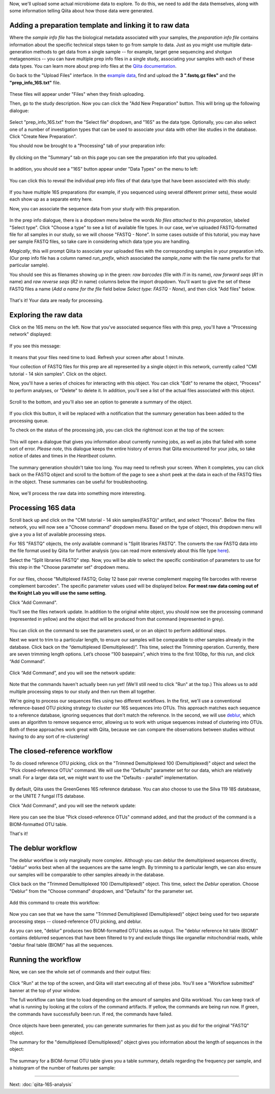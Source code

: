 Now, we'll upload some actual microbiome data to explore. To do this, we need
to add the data themselves, along with some information telling Qiita
about how those data were generated.

Adding a preparation template and linking it to raw data
--------------------------------------------------------

Where the *sample info file* has the biological metadata associated with your
samples, the *preparation info file* contains information about the specific
technical steps taken to go from sample to data. Just as you might use multiple
data-generation methods to get data from a single sample -- for example, target
gene sequencing and shotgun metagenomics -- you can have multiple prep info
files in a single study, associating your samples with each of these data types.
You can learn more about prep info files at the `Qiita documentation <https://qiita.ucsd.edu/static/doc/html/tutorials/prepare-information-files.html#prep-information-file>`__.

Go back to the "Upload Files" interface. In the `example data <https://github.com/biocore/cmi-workshops/blob/master/docs/example_data/qiita-files.zip?raw=true>`__, find and upload the **3 ".fastq.gz
files"** and the **"prep_info_16S.txt"** file.

.. figure::  images/upload_box4.png
   :align:   center

These files will appear under "Files" when they finish uploading. 

Then, go to the study description. Now you can click the "Add New Preparation" button. This will bring up the
following dialogue:

.. figure::  images/add_prep_ID4.png
   :align:   center

Select "prep_info_16S.txt" from the "Select file" dropdown, and "16S" as
the data type. Optionally, you can also select one of a number of investigation
types that can be used to associate your data with other like studies in the
database. Click "Create New Preparation".

You should now be brought to a "Processing" tab of your preparation info:

.. figure::  images/prep_processing.png
   :align:   center

By clicking on the "Summary" tab on this page you can see the preparation info that you uploaded.

.. figure::  images/prep_summary.png
   :align:   center

In addition, you should see a "16S" button appear under "Data Types" on the
menu to left:

.. figure::  images/data_type_16S.png
   :align:   center

You can click this to reveal the individual prep info files of that data type
that have been associated with this study:

.. figure::  images/data_type5.png
   :align:   center

If you have multiple 16S preparations (for example, if you sequenced using
several different primer sets), these would each show up as a separate entry
here.

Now, you can associate the sequence data from your study with this preparation. 

.. figure::  images/prep_processing.png
   :align:   center

In the prep info dialogue, there is a dropdown menu below the words *No files
attached to this preparation*, labeled "Select type". Click "Choose a type" to
see a list of available file types. In our case, we've uploaded FASTQ-formatted
file for all samples in our study, so we will choose "FASTQ - None". In some cases
outside of this tutorial, you may have per sample FASTQ files, so take care in
considering which data type you are handling.

*Magically*, this will prompt Qiita to associate your uploaded files with the
corresponding samples in your preparation info. (Our prep info file has a
column named `run_prefix`, which associated the `sample_name` with the file
name prefix for that particular sample).

You should see this as filenames showing up in the green: *raw barcodes* (file with *I1* in its name),
*raw forward seqs* (*R1* in name) and *raw reverse seqs* (*R2* in name) columns 
below the import dropdown. You'll want to give the set of these
FASTQ files a name (*Add a name for the file* field below *Select type: FASTQ - None*), and then click
"Add files" below.

.. figure::  images/prep_info_sequences4.png
   :align:   center

That's it! Your data are ready for processing.


Exploring the raw data
----------------------

Click on the 16S menu on the left. Now that you've associated sequence
files with this prep, you'll have a "Processing network" displayed:

.. figure::  images/file_network5.png
   :align:   center

If you see this message:

.. figure::  images/wait_message.png
   :align:   center
   
It means that your files need time to load. Refresh your screen after about 1 minute.

Your collection of FASTQ files for this prep are all represented by a single
object in this network, currently called "CMI tutorial - 14 skin samples". Click on the object.

Now, you'll have a series of choices for interacting with this object. You can
click "Edit" to rename the object, "Process" to perform analyses, or "Delete"
to delete it. In addition, you'll see a list of the actual files associated with this object.

.. figure::  images/available_files4.png
   :align:   center

Scroll to the bottom, and you'll also see an option to generate a summary of
the object.

.. figure::  images/generate-summary3.png
   :align:   center

If you click this button, it will be replaced with a notification that the
summary generation has been added to the processing queue.

To check on the status of the processing job, you can click the rightmost icon
at the top of the screen:

.. figure::  images/processing-icon2.png
   :align:   center

This will open a dialogue that gives you information about currently running
jobs, as well as jobs that failed with some sort of error. *Please note*, this dialogue keeps the entire
history of errors that Qiita encountered for your jobs, so take notice of dates and times in the `Heartbeat` column.

.. figure::  images/processing-summary3.png
   :align:   center

The summary generation shouldn't take too long. You may need to refresh your screen. When it completes, you can
click back on the FASTQ object and scroll to the bottom of the page
to see a short peek at the data in each of the FASTQ files in the object. These
summaries can be useful for troubleshooting.

.. figure::  images/summary3.png
   :align:   center

Now, we'll process the raw data into something more interesting.


Processing 16S data
-------------------

Scroll back up and click on the "CMI tutorial - 14 skin samples(FASTQ)" artifact, and select "Process". Below the files network, you will
now see a "Choose command" dropdown menu. Based on the type of object, this dropdown menu will give a you a list of available processing steps.

For 16S "FASTQ" objects, the only available command is "Split
libraries FASTQ". The converts the raw FASTQ data into the file format used by
Qiita for further analysis (you can read more extensively about this file type
`here <https://qiita.ucsd.edu/static/doc/html/tutorials/getting-started.html#preprocessing-data>`__).


Select the "Split libraries FASTQ" step. Now, you will be able to select the
specific combination of parameters to use for this step in the "Choose
parameter set" dropdown menu.

.. figure::  images/split_libraries4.png
   :align:   center

For our files, choose "Multiplexed FASTQ; Golay 12 base pair reverse complement
mapping file barcodes with reverse complement barcodes".
The specific parameter values used will be displayed below.  
**For most raw data coming out of the Knight Lab you will use the same setting.**

Click "Add Command".

You'll see the files network update. In addition to the original white object,
you should now see the processing command (represented in yellow) and the object
that will be produced from that command (represented in grey).

.. figure::  images/demultiplexed_workflow4.png
   :align:   center

You can click on the command to see the parameters used, or on an object to
perform additional steps.

Next we want to trim to a particular length, to ensure our samples will be comparable to other samples already in the database. Click back on the “demultiplexed (Demultiplexed)”. This time, select the Trimming operation. Currently, there are seven trimming length options. Let’s choose “100 basepairs”, which trims to the first 100bp, for this run, and click “Add Command”.

.. figure::  images/trimming_command4.png
   :align:   center

Click “Add Command”, and you will see the network update:

.. figure::  images/trimming_workflow.png
   :align:   center
   
Note that the commands haven't actually been run yet! (We'll still need to click
"Run" at the top.) This allows us to add multiple processing steps to our study
and then run them all together.

We're going to process our sequences files using two different workflows. In
the first, we'll use a conventional reference-based OTU picking strategy to
cluster our 16S sequences into OTUs. This approach matches each sequence to a
reference database, ignoring sequences that don't match the reference. In the
second, we will use `deblur <http://msystems.asm.org/content/2/2/e00191-16>`__,
which uses an algorithm to remove sequence error, allowing us to work with
unique sequences instead of clustering into OTUs. Both of these approaches work
great with Qiita, because we can compare the observations between studies
without having to do any sort of re-clustering!



The closed-reference workflow
-----------------------------

To do closed reference OTU picking, click on the "Trimmed Demultiplexed 100 (Demultiplexed)" object and
select the "Pick closed-reference OTUs" command. We will use the "Defaults"
parameter set for our data, which are relatively small. For a larger
data set, we might want to use the "Defaults - parallel" implementation.

.. figure::  images/closed_reference_OTU4.png
   :align:   center

By default, Qiita uses the GreenGenes 16S reference database. You can also
choose to use the Silva 119 18S databsase, or the UNITE 7 fungal ITS database.

Click "Add Command", and you will see the network update:

.. figure::  images/OTU_workflow4.png
   :align:   center

Here you can see the blue "Pick closed-reference OTUs" command added, and that
the product of the command is a BIOM-formatted OTU table.

That's it!


The deblur workflow
-------------------

The deblur workflow is only marginally more complex. Although you can deblur
the demultiplexed sequences directly, "deblur" works best when all the
sequences are the same length. By trimming to a particular length, we can also
ensure our samples will be comparable to other samples already in the database.

Click back on the "Trimmed Demultiplexed 100 (Demultiplexed)" object. This time, select the `Deblur`
operation. Choose "Deblur" from the "Choose command" dropdown, and "Defaults" for
the parameter set. 

.. figure::  images/trimmed_deblur_command4.png
   :align:   center
   
Add this command to create this workflow:

.. figure::  images/full_workflow5.png
   :align:   center

Now you can see that we have the same "Trimmed Demultiplexed (Demultiplexed)" object being used for two
separate processing steps -- closed-reference OTU picking, and deblur.

As you can see, "deblur" produces two BIOM-formatted OTU tables as output. The
"deblur reference hit table (BIOM)" contains deblurred sequences that have been filtered to
try and exclude things like organellar mitochondrial reads, while "deblur final
table (BIOM)" has all the sequences.


Running the workflow
--------------------

Now, we can see the whole set of commands and their output files:

.. figure::  images/full_workflow5.png
   :align:   center

Click "Run" at the top of the screen, and Qiita will start executing all of
these jobs. You'll see a "Workflow submitted" banner at the top of your window.


The full workflow can take time to load depending on the amount of samples and Qiita workload. You can keep track of what is running by looking at the colors of the command artifacts. If yellow, the commands are being run now. If green, the commands have successfully been run. If red, the commands have failed.

.. figure::  images/full_workflow6.png
   :align:   center


Once objects have been generated, you can generate summaries for them just
as you did for the original "FASTQ" object. 

The summary for the "demultiplexed (Demultiplexed)" object gives you information about the
length of sequences in the object:

.. figure::  images/sequences.png
   :align:   center

The summary for a BIOM-format OTU table gives you a table summary, details regarding the frequency per sample, and a histogram of the number of features per sample:

.. figure::  images/demultiplex_histogram2.png
   :align:   center

----

Next: :doc:`qiita-16S-analysis`
